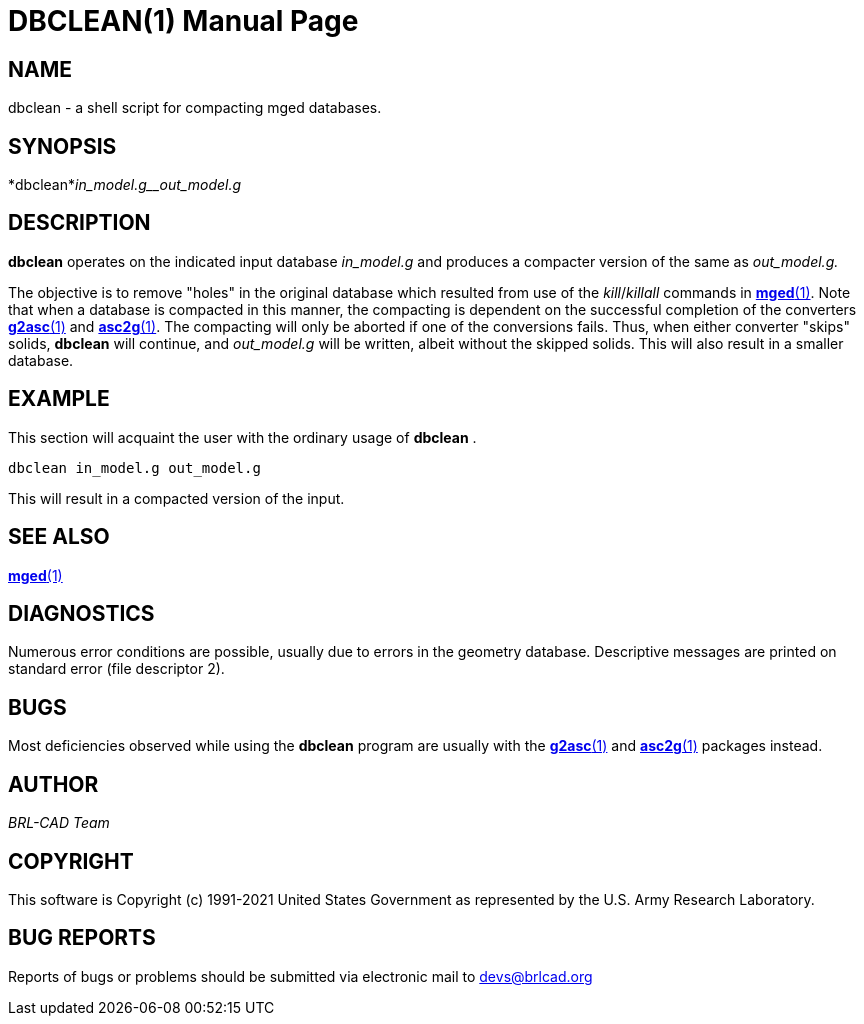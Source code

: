 = DBCLEAN(1)
BRL-CAD Team
:doctype: manpage
:man manual: BRL-CAD
:man source: BRL-CAD
:page-layout: base

== NAME

dbclean -  a shell script for compacting mged databases.

== SYNOPSIS

*dbclean*_in_model.g__out_model.g_

== DESCRIPTION

[cmd]*dbclean* operates on the indicated input database __in_model.g__ and produces a compacter version of the same as __out_model.g.__

The objective is to remove "holes" in the original database which resulted from use of the __kill__/__killall__ commands in xref:man:1/mged.adoc[*mged*(1)]. Note that when a database is compacted in this manner, the compacting is dependent on the successful completion of the converters xref:man:1/g2asc.adoc[*g2asc*(1)] and xref:man:1/asc2g.adoc[*asc2g*(1)]. The compacting will only be aborted if one of the conversions fails.  Thus, when either converter "skips" solids, [cmd]*dbclean* will continue, and __out_model.g__ will be written, albeit without the skipped solids.  This will also result in a smaller database.

== EXAMPLE

This section will acquaint the user with the ordinary usage of [cmd]*dbclean* .

....

dbclean in_model.g out_model.g
....

This will result in a compacted version of the input.

== SEE ALSO

xref:man:1/mged.adoc[*mged*(1)]

== DIAGNOSTICS

Numerous error conditions are possible, usually due to errors in the geometry database. Descriptive messages are printed on standard error (file descriptor 2).

== BUGS

Most deficiencies observed while using the [cmd]*dbclean* program are usually with the xref:man:1/g2asc.adoc[*g2asc*(1)] and xref:man:1/asc2g.adoc[*asc2g*(1)] packages instead.

== AUTHOR

_BRL-CAD Team_

== COPYRIGHT

This software is Copyright (c) 1991-2021 United States Government as represented by the U.S. Army Research Laboratory.

== BUG REPORTS

Reports of bugs or problems should be submitted via electronic mail to mailto:devs@brlcad.org[]